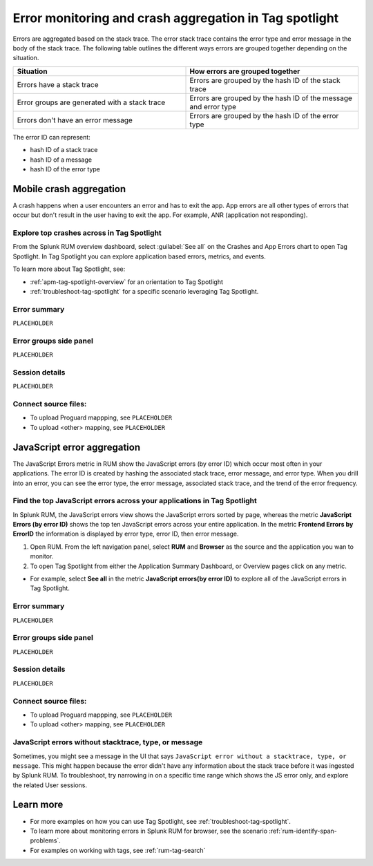 .. _error-aggregates:

******************************************************************************************
Error monitoring and crash aggregation in Tag spotlight 
******************************************************************************************


.. meta::
   :description: Group errors together in Splunk RUM and use the Tag spotlight to understand application crashes and drill into errors to see associated stack traces and error messages. 

Errors are aggregated based on the stack trace. The error stack trace contains the error type and error message in the body of the stack trace. The following table outlines the different ways errors are grouped together depending on the situation. 

.. list-table::
   :widths: 20 20 
   :header-rows: 1

   * - :strong:`Situation`
     - :strong:`How errors are grouped together`
   * - Errors have a stack trace
     - Errors are grouped by the hash ID of the stack trace
   * - Error groups are generated with a stack trace
     - Errors are grouped by the hash ID of the message and error type
   * - Errors don't have an error message
     - Errors are grouped by the hash ID of the error type

The error ID can represent: 

* hash ID of a stack trace
* hash ID of a message 
* hash ID of the error type 



Mobile crash aggregation 
==========================================================================================

A crash happens when a user encounters an error and has to exit the app. App errors are all other types of errors that occur but don't result in the user having to exit the app. For example, ANR (application not responding). 


Explore top crashes across in Tag Spotlight 
------------------------------------------------------------------------------------------

From the Splunk RUM overview dashboard, select :guilabel:`See all` on the Crashes and App Errors chart to open Tag Spotlight. In Tag Spotlight you can explore application based errors, metrics, and events. 

.. image:: /_images/rum/crashes_app_errors.png
   :width: 60%
   :alt: This image shows the crashed and app errors chart in the RUM overview dashboard. 

To learn more about Tag Spotlight, see:

* :ref:`apm-tag-spotlight-overview` for an orientation to Tag Spotlight
* :ref:`troubleshoot-tag-spotlight` for a specific scenario leveraging Tag Spotlight. 



.. _mobile-error-summary:

Error summary
------------------------------------------------------------------------------------------

``PLACEHOLDER``


.. _mobile-error-groups:

Error groups side panel
------------------------------------------------------------------------------------------

``PLACEHOLDER``


.. _mobile-session-details:

Session details
------------------------------------------------------------------------------------------

``PLACEHOLDER``


.. _mobile-connect-source-files:

Connect source files:
------------------------------------------------------------------------------------------

* To upload Proguard mappping, see ``PLACEHOLDER``
* To upload <other> mapping, see ``PLACEHOLDER``





JavaScript error aggregation 
==========================================================================================

The JavaScript Errors metric in RUM show the JavaScript errors (by error ID) which occur most often in your applications. The error ID is created by hashing the associated stack trace, error message, and error type. When you drill into an error, you can see the error type, the error message, associated stack trace, and the trend of the error frequency. 


Find the top JavaScript errors across your applications in Tag Spotlight 
------------------------------------------------------------------------------------------

In Splunk RUM, the JavaScript errors view shows the JavaScript errors sorted by page, whereas the metric :strong:`JavaScript Errors (by error ID)` shows the top ten JavaScript errors across your entire application. In the metric :strong:`Frontend Errors by ErrorID` the information is displayed by error type, error ID, then error message. 

1. Open RUM. From the left navigation panel, select :strong:`RUM` and :strong:`Browser` as the source and the application you wan to monitor.  

2. To open Tag Spotlight from either the Application Summary Dashboard, or Overview pages click on any metric. 

* For example, select :strong:`See all` in the metric :strong:`JavaScript errors(by error ID)` to explore all of the JavaScript errors in Tag Spotlight. 


.. _browser-error-summary:

Error summary
------------------------------------------------------------------------------------------

``PLACEHOLDER``


.. _browser-error-groups:

Error groups side panel
------------------------------------------------------------------------------------------

``PLACEHOLDER``


.. _browser-session-details:

Session details
------------------------------------------------------------------------------------------

``PLACEHOLDER``


.. _browser-connect-source-files:

Connect source files:
------------------------------------------------------------------------------------------

* To upload Proguard mappping, see ``PLACEHOLDER``
* To upload <other> mapping, see ``PLACEHOLDER``



JavaScript errors without stacktrace, type, or message 
------------------------------------------------------------------------------------------

Sometimes, you might see a message in the UI that says ``JavaScript error without a stacktrace, type, or message``. This might happen because the error didn't have any information about the  stack trace before it was ingested by Splunk RUM. To troubleshoot, try narrowing in on a specific time range which shows the JS error only, and explore the related  User sessions.


Learn more 
==========================================================================================

* For more examples on how you can use Tag Spotlight, see :ref:`troubleshoot-tag-spotlight`.
* To learn more about monitoring errors in Splunk RUM for browser, see the scenario :ref:`rum-identify-span-problems`.
* For examples on working with tags, see :ref:`rum-tag-search`





